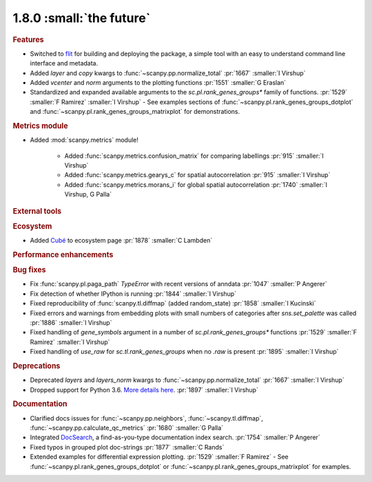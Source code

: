 1.8.0 :small:`the future`
~~~~~~~~~~~~~~~~~~~~~~~~~

.. rubric:: Features

- Switched to flit_ for building and deploying the package,
  a simple tool with an easy to understand command line interface and metadata.
- Added `layer` and `copy` kwargs to :func:`~scanpy.pp.normalize_total` :pr:`1667` :smaller:`I Virshup`
- Added `vcenter` and `norm` arguments to the plotting functions :pr:`1551` :smaller:`G Eraslan`
- Standardized and expanded available arguments to the `sc.pl.rank_genes_groups*` family of functions. :pr:`1529` :smaller:`F Ramirez` :smaller:`I Virshup`
  - See examples sections of :func:`~scanpy.pl.rank_genes_groups_dotplot` and :func:`~scanpy.pl.rank_genes_groups_matrixplot` for demonstrations.

.. _flit: https://flit.readthedocs.io/en/latest/

.. rubric:: Metrics module

- Added :mod:`scanpy.metrics` module!

    - Added :func:`scanpy.metrics.confusion_matrix` for comparing labellings :pr:`915` :smaller:`I Virshup`
    - Added :func:`scanpy.metrics.gearys_c` for spatial autocorrelation :pr:`915` :smaller:`I Virshup`
    - Added :func:`scanpy.metrics.morans_i` for global spatial autocorrelation :pr:`1740` :smaller:`I Virshup, G Palla`

.. rubric:: External tools

.. rubric:: Ecosystem

- Added `Cubé <https://github.com/connerlambden/Cube>`_ to ecosystem page :pr:`1878` :smaller:`C Lambden`

.. rubric:: Performance enhancements

.. rubric:: Bug fixes

- Fix :func:`scanpy.pl.paga_path` `TypeError` with recent versions of anndata :pr:`1047` :smaller:`P Angerer`
- Fix detection of whether IPython is running :pr:`1844` :smaller:`I Virshup`
- Fixed reproducibility of :func:`scanpy.tl.diffmap` (added random_state) :pr:`1858` :smaller:`I Kucinski`
- Fixed errors and warnings from embedding plots with small numbers of categories after `sns.set_palette` was called :pr:`1886` :smaller:`I Virshup`
- Fixed handling of `gene_symbols` argument in a number of `sc.pl.rank_genes_groups*` functions :pr:`1529` :smaller:`F Ramirez` :smaller:`I Virshup`
- Fixed handling of `use_raw` for `sc.tl.rank_genes_groups` when no `.raw` is present :pr:`1895` :smaller:`I Virshup`

.. rubric:: Deprecations

- Deprecated `layers` and `layers_norm` kwargs to :func:`~scanpy.pp.normalize_total` :pr:`1667` :smaller:`I Virshup`
- Dropped support for Python 3.6. `More details here <https://numpy.org/neps/nep-0029-deprecation_policy.html>`_. :pr:`1897` :smaller:`I Virshup`

.. rubric:: Documentation

- Clarified docs issues for :func:`~scanpy.pp.neighbors`,
  :func:`~scanpy.tl.diffmap`, :func:`~scanpy.pp.calculate_qc_metrics` :pr:`1680` :smaller:`G Palla`
- Integrated DocSearch_, a find-as-you-type documentation index search. :pr:`1754` :smaller:`P Angerer`
- Fixed typos in grouped plot doc-strings :pr:`1877` :smaller:`C Rands`
- Extended examples for differential expression plotting. :pr:`1529` :smaller:`F Ramirez`
  - See :func:`~scanpy.pl.rank_genes_groups_dotplot` or :func:`~scanpy.pl.rank_genes_groups_matrixplot` for examples.

.. _docsearch: https://docsearch.algolia.com/

